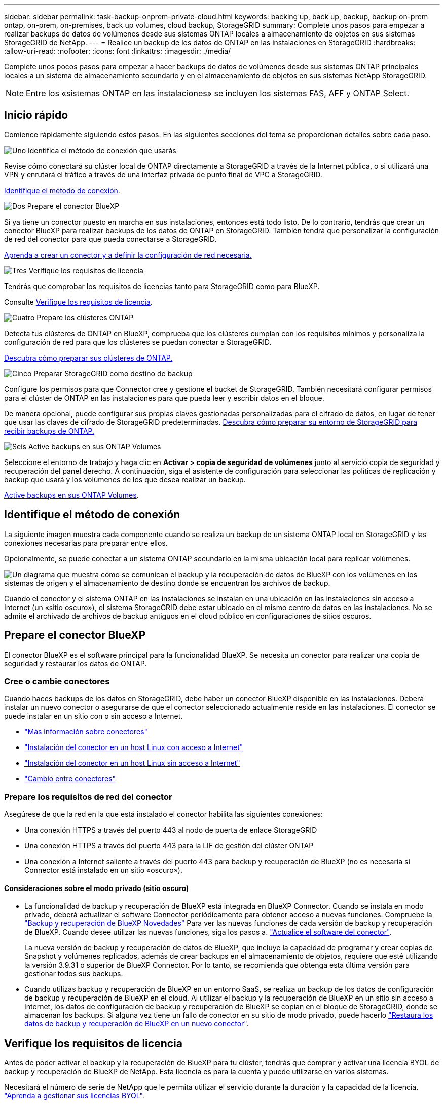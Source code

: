 ---
sidebar: sidebar 
permalink: task-backup-onprem-private-cloud.html 
keywords: backing up, back up, backup, backup on-prem ontap, on-prem, on-premises, back up volumes, cloud backup, StorageGRID 
summary: Complete unos pasos para empezar a realizar backups de datos de volúmenes desde sus sistemas ONTAP locales a almacenamiento de objetos en sus sistemas StorageGRID de NetApp. 
---
= Realice un backup de los datos de ONTAP en las instalaciones en StorageGRID
:hardbreaks:
:allow-uri-read: 
:nofooter: 
:icons: font
:linkattrs: 
:imagesdir: ./media/


[role="lead"]
Complete unos pocos pasos para empezar a hacer backups de datos de volúmenes desde sus sistemas ONTAP principales locales a un sistema de almacenamiento secundario y en el almacenamiento de objetos en sus sistemas NetApp StorageGRID.


NOTE: Entre los «sistemas ONTAP en las instalaciones» se incluyen los sistemas FAS, AFF y ONTAP Select.



== Inicio rápido

Comience rápidamente siguiendo estos pasos. En las siguientes secciones del tema se proporcionan detalles sobre cada paso.

.image:https://raw.githubusercontent.com/NetAppDocs/common/main/media/number-1.png["Uno"] Identifica el método de conexión que usarás
[role="quick-margin-para"]
Revise cómo conectará su clúster local de ONTAP directamente a StorageGRID a través de la Internet pública, o si utilizará una VPN y enrutará el tráfico a través de una interfaz privada de punto final de VPC a StorageGRID.

[role="quick-margin-para"]
<<Identifique el método de conexión>>.

.image:https://raw.githubusercontent.com/NetAppDocs/common/main/media/number-2.png["Dos"] Prepare el conector BlueXP
[role="quick-margin-para"]
Si ya tiene un conector puesto en marcha en sus instalaciones, entonces está todo listo. De lo contrario, tendrás que crear un conector BlueXP para realizar backups de los datos de ONTAP en StorageGRID. También tendrá que personalizar la configuración de red del conector para que pueda conectarse a StorageGRID.

[role="quick-margin-para"]
<<Prepare el conector BlueXP,Aprenda a crear un conector y a definir la configuración de red necesaria.>>

.image:https://raw.githubusercontent.com/NetAppDocs/common/main/media/number-3.png["Tres"] Verifique los requisitos de licencia
[role="quick-margin-para"]
Tendrás que comprobar los requisitos de licencias tanto para StorageGRID como para BlueXP.

[role="quick-margin-para"]
Consulte <<Verifique los requisitos de licencia>>.

.image:https://raw.githubusercontent.com/NetAppDocs/common/main/media/number-4.png["Cuatro"] Prepare los clústeres ONTAP
[role="quick-margin-para"]
Detecta tus clústeres de ONTAP en BlueXP, comprueba que los clústeres cumplan con los requisitos mínimos y personaliza la configuración de red para que los clústeres se puedan conectar a StorageGRID.

[role="quick-margin-para"]
<<Prepare los clústeres ONTAP,Descubra cómo preparar sus clústeres de ONTAP.>>

.image:https://raw.githubusercontent.com/NetAppDocs/common/main/media/number-5.png["Cinco"] Preparar StorageGRID como destino de backup
[role="quick-margin-para"]
Configure los permisos para que Connector cree y gestione el bucket de StorageGRID. También necesitará configurar permisos para el clúster de ONTAP en las instalaciones para que pueda leer y escribir datos en el bloque.

[role="quick-margin-para"]
De manera opcional, puede configurar sus propias claves gestionadas personalizadas para el cifrado de datos, en lugar de tener que usar las claves de cifrado de StorageGRID predeterminadas. <<Preparar StorageGRID como destino de backup,Descubra cómo preparar su entorno de StorageGRID para recibir backups de ONTAP.>>

.image:https://raw.githubusercontent.com/NetAppDocs/common/main/media/number-6.png["Seis"] Active backups en sus ONTAP Volumes
[role="quick-margin-para"]
Seleccione el entorno de trabajo y haga clic en *Activar > copia de seguridad de volúmenes* junto al servicio copia de seguridad y recuperación del panel derecho. A continuación, siga el asistente de configuración para seleccionar las políticas de replicación y backup que usará y los volúmenes de los que desea realizar un backup.

[role="quick-margin-para"]
<<Active backups en sus ONTAP Volumes>>.



== Identifique el método de conexión

La siguiente imagen muestra cada componente cuando se realiza un backup de un sistema ONTAP local en StorageGRID y las conexiones necesarias para preparar entre ellos.

Opcionalmente, se puede conectar a un sistema ONTAP secundario en la misma ubicación local para replicar volúmenes.

image:diagram_cloud_backup_onprem_storagegrid.png["Un diagrama que muestra cómo se comunican el backup y la recuperación de datos de BlueXP con los volúmenes en los sistemas de origen y el almacenamiento de destino donde se encuentran los archivos de backup."]

Cuando el conector y el sistema ONTAP en las instalaciones se instalan en una ubicación en las instalaciones sin acceso a Internet (un «sitio oscuro»), el sistema StorageGRID debe estar ubicado en el mismo centro de datos en las instalaciones. No se admite el archivado de archivos de backup antiguos en el cloud público en configuraciones de sitios oscuros.



== Prepare el conector BlueXP

El conector BlueXP es el software principal para la funcionalidad BlueXP. Se necesita un conector para realizar una copia de seguridad y restaurar los datos de ONTAP.



=== Cree o cambie conectores

Cuando haces backups de los datos en StorageGRID, debe haber un conector BlueXP disponible en las instalaciones. Deberá instalar un nuevo conector o asegurarse de que el conector seleccionado actualmente reside en las instalaciones. El conector se puede instalar en un sitio con o sin acceso a Internet.

* https://docs.netapp.com/us-en/bluexp-setup-admin/concept-connectors.html["Más información sobre conectores"^]
* https://docs.netapp.com/us-en/bluexp-setup-admin/task-quick-start-connector-on-prem.html["Instalación del conector en un host Linux con acceso a Internet"^]
* https://docs.netapp.com/us-en/bluexp-setup-admin/task-quick-start-private-mode.html["Instalación del conector en un host Linux sin acceso a Internet"^]
* https://docs.netapp.com/us-en/bluexp-setup-admin/task-managing-connectors.html["Cambio entre conectores"^]




=== Prepare los requisitos de red del conector

Asegúrese de que la red en la que está instalado el conector habilita las siguientes conexiones:

* Una conexión HTTPS a través del puerto 443 al nodo de puerta de enlace StorageGRID
* Una conexión HTTPS a través del puerto 443 para la LIF de gestión del clúster ONTAP
* Una conexión a Internet saliente a través del puerto 443 para backup y recuperación de BlueXP (no es necesaria si Connector está instalado en un sitio «oscuro»).




==== Consideraciones sobre el modo privado (sitio oscuro)

* La funcionalidad de backup y recuperación de BlueXP está integrada en BlueXP Connector. Cuando se instala en modo privado, deberá actualizar el software Connector periódicamente para obtener acceso a nuevas funciones. Compruebe la link:whats-new.html["Backup y recuperación de BlueXP Novedades"] Para ver las nuevas funciones de cada versión de backup y recuperación de BlueXP. Cuando desee utilizar las nuevas funciones, siga los pasos a. https://docs.netapp.com/us-en/bluexp-setup-admin/task-managing-connectors.html#upgrade-the-connector-when-using-private-mode["Actualice el software del conector"^].
+
La nueva versión de backup y recuperación de datos de BlueXP, que incluye la capacidad de programar y crear copias de Snapshot y volúmenes replicados, además de crear backups en el almacenamiento de objetos, requiere que esté utilizando la versión 3.9.31 o superior de BlueXP Connector. Por lo tanto, se recomienda que obtenga esta última versión para gestionar todos sus backups.

* Cuando utilizas backup y recuperación de BlueXP en un entorno SaaS, se realiza un backup de los datos de configuración de backup y recuperación de BlueXP en el cloud. Al utilizar el backup y la recuperación de BlueXP en un sitio sin acceso a Internet, los datos de configuración de backup y recuperación de BlueXP se copian en el bloque de StorageGRID, donde se almacenan los backups. Si alguna vez tiene un fallo de conector en su sitio de modo privado, puede hacerlo link:reference-backup-cbs-db-in-dark-site.html["Restaura los datos de backup y recuperación de BlueXP en un nuevo conector"^].




== Verifique los requisitos de licencia

Antes de poder activar el backup y la recuperación de BlueXP para tu clúster, tendrás que comprar y activar una licencia BYOL de backup y recuperación de BlueXP de NetApp. Esta licencia es para la cuenta y puede utilizarse en varios sistemas.

Necesitará el número de serie de NetApp que le permita utilizar el servicio durante la duración y la capacidad de la licencia. link:task-licensing-cloud-backup.html#use-a-bluexp-backup-and-recovery-byol-license["Aprenda a gestionar sus licencias BYOL"].


TIP: No se admite la licencia de PAYGO cuando se realiza una copia de seguridad de archivos en StorageGRID.



== Prepare los clústeres ONTAP

Tendrá que preparar su sistema ONTAP de origen en las instalaciones y cualquier sistema ONTAP o Cloud Volumes ONTAP secundario en las instalaciones.

La preparación de los clústeres de ONTAP implica los siguientes pasos:

* Descubre tus sistemas de ONTAP en BlueXP
* Compruebe los requisitos del sistema ONTAP
* Comprobar los requisitos de red de ONTAP para realizar backup de los datos en el almacenamiento de objetos
* Compruebe los requisitos de red de ONTAP para replicar volúmenes




=== Descubre tus sistemas de ONTAP en BlueXP

Tanto su sistema ONTAP de origen en las instalaciones como todos los sistemas ONTAP o Cloud Volumes ONTAP secundarios en las instalaciones deben estar disponibles en BlueXP Canvas.

Tendrá que conocer la dirección IP de gestión del clúster y la contraseña de la cuenta de usuario administrador para añadir el clúster.
https://docs.netapp.com/us-en/bluexp-ontap-onprem/task-discovering-ontap.html["Aprenda a detectar un clúster"^].



=== Compruebe los requisitos del sistema ONTAP

Asegúrese de que se cumplen los siguientes requisitos de ONTAP:

* Se recomienda un mínimo de ONTAP 9,8; ONTAP 9.8P13 y posterior.
* Una licencia de SnapMirror (incluida como parte del paquete Premium o del paquete de protección de datos).
+
*Nota:* El “paquete de nube híbrida” no es necesario cuando se utiliza la copia de seguridad y recuperación de BlueXP.

+
Aprenda cómo https://docs.netapp.com/us-en/ontap/system-admin/manage-licenses-concept.html["gestione las licencias de clúster"^].

* La hora y la zona horaria están configuradas correctamente. Aprenda cómo https://docs.netapp.com/us-en/ontap/system-admin/manage-cluster-time-concept.html["configure la hora del clúster"^].
* Si va a replicar datos, debe comprobar que los volúmenes de origen y de destino ejecutan versiones de ONTAP compatibles antes de replicar datos.
+
https://docs.netapp.com/us-en/ontap/data-protection/compatible-ontap-versions-snapmirror-concept.html["Consulte versiones de ONTAP compatibles para relaciones de SnapMirror"^].





=== Comprobar los requisitos de red de ONTAP para realizar backup de los datos en el almacenamiento de objetos

Debe configurar los siguientes requisitos en el sistema que se conecta al almacenamiento de objetos.

* Si utiliza una arquitectura de backup ramificada, los siguientes ajustes deben configurarse en el sistema de almacenamiento _primary_.
* Cuando se utiliza una arquitectura de copia de seguridad en cascada, los siguientes ajustes deben configurarse en el sistema de almacenamiento _secondary_.


Se necesitan los siguientes requisitos de red de clúster de ONTAP:

* El clúster de ONTAP inicia una conexión HTTPS a través de un puerto especificado por el usuario desde la LIF del interconexión de clústeres al nodo de puerta de enlace StorageGRID para las operaciones de backup y restauración. El puerto se puede configurar durante la configuración de copia de seguridad.
+
ONTAP lee y escribe datos en y desde el almacenamiento de objetos. El almacenamiento de objetos nunca se inicia, solo responde.

* ONTAP requiere una conexión entrante desde el conector hasta la LIF de administración del clúster. El conector debe residir en sus instalaciones.
* Se requiere una LIF de interconexión de clústeres en cada nodo ONTAP donde se alojan los volúmenes en los que se desea incluir. La LIF debe estar asociada al _IPspace_ que ONTAP debería utilizar para conectarse al almacenamiento de objetos. https://docs.netapp.com/us-en/ontap/networking/standard_properties_of_ipspaces.html["Obtenga más información acerca de los espacios IP"^].
+
Al configurar el backup y la recuperación de BlueXP, se le pedirá que utilice el espacio IP. Debe elegir el espacio IP al que está asociada cada LIF. Puede ser el espacio IP «predeterminado» o un espacio IP personalizado que haya creado.

* Las LIF de interconexión de clústeres de los nodos pueden acceder al almacén de objetos (no es necesario cuando se instala el conector en un sitio «oscuro»).
* Los servidores DNS se configuraron para la máquina virtual de almacenamiento donde se encuentran los volúmenes. Descubra cómo https://docs.netapp.com/us-en/ontap/networking/configure_dns_services_auto.html["Configure los servicios DNS para la SVM"^].
* Si utiliza un espacio IP diferente al predeterminado, es posible que deba crear una ruta estática para obtener acceso al almacenamiento de objetos.
* Actualice las reglas de firewall, si es necesario, para permitir las conexiones del servicio de backup y recuperación de BlueXP desde ONTAP al almacenamiento de objetos a través del puerto que especificó (normalmente con el puerto 443) y el tráfico de resolución de nombres de la máquina virtual de almacenamiento al servidor DNS a través del puerto 53 (TCP/UDP).




=== Compruebe los requisitos de red de ONTAP para replicar volúmenes

Antes de activar los backups en el backup y la recuperación de BlueXP, asegúrese de que los sistemas de origen y destino cumplan con los requisitos de red y la versión de ONTAP.



==== Requisitos de red de Cloud Volumes ONTAP

El grupo de seguridad de la instancia debe incluir las reglas de entrada y salida necesarias: Específicamente, reglas para ICMP y los puertos 11104 y 11105. Estas reglas se incluyen en el grupo de seguridad predefinido.



==== Requisitos de red de ONTAP en las instalaciones

* Si el clúster se encuentra en sus instalaciones, debe tener una conexión entre la red corporativa y la red virtual del proveedor de cloud. Normalmente se trata de una conexión VPN.
* Los clústeres de ONTAP deben cumplir con requisitos adicionales de subred, puerto, firewall y clúster.
+
Al poder replicar en Cloud Volumes ONTAP o en sistemas en las instalaciones, revise los requisitos de los pares de los sistemas de ONTAP en las instalaciones. https://docs.netapp.com/us-en/ontap-sm-classic/peering/reference_prerequisites_for_cluster_peering.html["Ver requisitos previos para la relación de clústeres entre iguales en la documentación de ONTAP"^].





== Preparar StorageGRID como destino de backup

StorageGRID debe cumplir con los siguientes requisitos. Consulte https://docs.netapp.com/us-en/storagegrid-117/["Documentación de StorageGRID"^] si quiere más información.

Versiones de StorageGRID compatibles:: Se admite StorageGRID 10.3 y versiones posteriores.
+
--
Para usar la protección DataLock & Ransomware para sus copias de seguridad, sus sistemas StorageGRID deben ejecutar la versión 11.6.0.3 o posterior.

Para organizar los backups antiguos en niveles en el almacenamiento de archivado en cloud, los sistemas StorageGRID deben ejecutar la versión 11.3 o posterior. Además, debes descubrir tus sistemas StorageGRID en BlueXP Canvas.

--
Credenciales de S3:: Debe haber creado una cuenta de inquilino de S3 para controlar el acceso al almacenamiento de StorageGRID. https://docs.netapp.com/us-en/storagegrid-117/admin/creating-tenant-account.html["Consulte los documentos de StorageGRID para obtener más información"^].
+
--
Al configurar un backup en StorageGRID, el asistente de backup le solicita una clave de acceso de S3 y una clave secreta para una cuenta de inquilino. La cuenta de inquilino permite el backup y la recuperación de BlueXP para autenticar y acceder a los bloques de StorageGRID que se utilizan para almacenar backups. Las claves son necesarias para que StorageGRID sepa quién está haciendo la solicitud.

Estas claves de acceso deben estar asociadas a un usuario que tenga los siguientes permisos:

[source, json]
----
"s3:ListAllMyBuckets",
"s3:ListBucket",
"s3:GetObject",
"s3:PutObject",
"s3:DeleteObject",
"s3:CreateBucket"
----
--
Control de versiones de objetos:: No debe habilitar manualmente el control de versiones de objetos StorageGRID en el bloque de almacenamiento de objetos.




=== Prepárese para archivar archivos de backup antiguos en almacenamiento en cloud público

Organizar en niveles los archivos de backup antiguos en el almacenamiento de archivado ahorra dinero al utilizar un tipo de almacenamiento más económico para backups que quizás no necesite. StorageGRID es una solución en las instalaciones (cloud privado) que no ofrece almacenamiento de archivado, pero puede mover archivos de backup antiguos a un almacenamiento de archivado en el cloud público. Cuando se utilizan de esta forma, los datos organizados en niveles en el almacenamiento cloud o restaurados a partir del almacenamiento en cloud pasan entre StorageGRID y el almacenamiento cloud - BlueXP no está implicado en esta transferencia de datos.

El soporte actual le permite archivar backups en el almacenamiento AWS _S3 Glacier_/_S3 Glacier Deep Archive_ o _Azure Archive_.

*Requisitos de ONTAP*

* El clúster debe utilizar ONTAP 9.12.1 o superior.


*Requisitos de StorageGRID*

* Su StorageGRID debe utilizar 11,4 o superior.
* Su StorageGRID debe estar https://docs.netapp.com/us-en/bluexp-storagegrid/task-discover-storagegrid.html["Descubierto y disponible en BlueXP Canvas"^].


*Requisitos de Amazon S3*

* Tendrá que registrarse en una cuenta de Amazon S3 para conocer el espacio de almacenamiento donde se ubicarán sus backups archivados.
* Puede elegir entre organizar los backups en niveles en el almacenamiento de AWS S3 Glacier o S3 Glacier Deep Archive. link:reference-aws-backup-tiers.html["Obtenga más información acerca de los niveles de archivado de AWS"^].
* StorageGRID debe tener acceso de control total al cucharón (`s3:*`); sin embargo, si esto no es posible, la directiva bucket debe conceder los siguientes permisos S3 a StorageGRID:
+
** `s3:AbortMultipartUpload`
** `s3:DeleteObject`
** `s3:GetObject`
** `s3:ListBucket`
** `s3:ListBucketMultipartUploads`
** `s3:ListMultipartUploadParts`
** `s3:PutObject`
** `s3:RestoreObject`




*Requisitos de Azure Blob*

* Tendrá que inscribirse en una suscripción de Azure para disfrutar del espacio de almacenamiento donde se ubicar los backups archivados.
* El asistente de activación permite utilizar un grupo de recursos existente para administrar el contenedor Blob que almacenará las copias de seguridad o crear un nuevo grupo de recursos.


A la hora de definir la configuración de archivado para la política de backup del clúster, debe introducir las credenciales del proveedor de cloud y seleccionar la clase de almacenamiento que desea utilizar. El backup y la recuperación de datos de BlueXP crea el bloque de cloud cuando activas el backup para el clúster. A continuación se muestra la información necesaria para el almacenamiento de archivado de AWS y Azure.

image:screenshot_sg_archive_to_cloud.png["Una captura de pantalla de la información que necesitará para archivar archivos de backup de StorageGRID a AWS S3 o Azure Blob."]

La configuración de la política de archivado que seleccione generará una política de gestión del ciclo de vida de la información (ILM) en StorageGRID y añadirá la configuración como "reglas".

* Si ya existe una política activa de ILM, se añadirán nuevas reglas a la política de ILM para mover los datos al nivel de archivado.
* Si ya existe una política de ILM en el estado "propuesta", no será posible la creación y activación de una nueva política de ILM. https://docs.netapp.com/us-en/storagegrid-117/ilm/index.html["Obtenga más información acerca de las reglas y políticas de ILM de StorageGRID"^].




== Active backups en sus ONTAP Volumes

Active los backups en cualquier momento directamente desde su entorno de trabajo local.

Un asistente le llevará por los siguientes pasos principales:

* <<Seleccione los volúmenes de los que desea realizar el backup>>
* <<Defina la estrategia de backup>>
* <<Revise las selecciones>>


También puede hacerlo <<Muestra los comandos de la API>> en el paso de revisión, puede copiar el código para automatizar la activación de la copia de seguridad para entornos de trabajo futuros.



=== Inicie el asistente

.Pasos
. Acceda al asistente Activar copia de seguridad y recuperación de una de las siguientes maneras:
+
** En el lienzo de BlueXP, selecciona el entorno de trabajo y selecciona *Habilitar > Volúmenes de copia de seguridad* junto al servicio de copia de seguridad y recuperación en el panel derecho.
+
Si el destino de sus backups existe como entorno de trabajo en el Canvas, puede arrastrar el clúster de ONTAP al almacenamiento de objetos.

** Seleccione *Volúmenes* en la barra Copia de seguridad y recuperación. En la pestaña Volúmenes, seleccione la opción *Acciones (...)* y seleccione *Activar copia de seguridad* para un solo volumen (que aún no tenga la replicación o copia de seguridad en el almacenamiento de objetos ya habilitados).


+
La página Introducción del asistente muestra las opciones de protección, incluidas las instantáneas locales, la replicación y las copias de seguridad. Si realizó la segunda opción en este paso, aparecerá la página Definir estrategia de copia de seguridad con un volumen seleccionado.

. Continúe con las siguientes opciones:
+
** Si ya tienes un conector BlueXP, ya lo tendrás todo. Solo tienes que seleccionar *Siguiente*.
** Si aún no tienes un conector BlueXP, aparece la opción *Add a Connector*. Consulte <<Prepare el conector BlueXP>>.






=== Seleccione los volúmenes de los que desea realizar el backup

Elija los volúmenes que desea proteger. Puede optar por proteger FlexVol o FlexGroup Volumes; sin embargo, no puede seleccionar una combinación de ellos para el entorno de trabajo que decida proteger.

[NOTE]
====
* Puede activar un backup solo en un único volumen de FlexGroup a la vez.
* Los volúmenes que seleccione también deben tener la misma configuración de SnapLock. Todos los volúmenes deben tener SnapLock Enterprise habilitado o SnapLock deshabilitado. (Actualmente los volúmenes en el modo SnapLock Compliance no son compatibles). No puede seleccionar una combinación de volúmenes bloqueados y desbloqueados.


====
Un volumen protegido es uno que tiene uno o varios de los siguientes: Política de Snapshot, política de replicación, backup en política de objetos.


NOTE: Si los volúmenes que elija tienen distintas políticas de Snapshot y de replicación a las políticas que seleccione más adelante, se sobrescribirán las políticas existentes.

.Pasos
. En la página Select Volumes, seleccione el o los volúmenes que desea proteger.
+
** Opcionalmente, filtre las filas para mostrar solo los volúmenes con ciertos tipos de volumen, estilos y más para facilitar la selección.
** Después de seleccionar el primer volumen, puede seleccionar All FlexVol Volumes. Para realizar un backup de todos los volúmenes FlexVol existentes y de todos los volúmenes FlexVol añadidos en el futuro, primero marque un volumen y, a continuación, marque la casilla en la fila del título. (image:button_backup_all_volumes.png[""]).
+

TIP: Recomendamos esta opción para que se haga un backup de todos los volúmenes y que nunca tendrá que recordar para habilitar los backups para volúmenes nuevos.

** Para realizar un backup de volúmenes individuales, active la casilla de cada volumen (image:button_backup_1_volume.png[""]).


. Seleccione *Siguiente*.




=== Defina la estrategia de backup

Definir la estrategia de backup implica configurar las siguientes opciones:

* Tanto si desea una como todas las opciones de backup: Copias Snapshot locales, replicación y backup en el almacenamiento de objetos
* Arquitectura
* Política de Snapshot local
* Objetivo y política de replicación
+

NOTE: Si los volúmenes seleccionados tienen distintas políticas de Snapshot y de replicación a las políticas seleccionadas en este paso, se sobrescribirán las políticas existentes.

* Backup en la información de almacenamiento de objetos (proveedor, cifrado, conexión a redes, política de backup y opciones de exportación).


.Pasos
. En la página Definir estrategia de copia de seguridad, seleccione una o todas las siguientes opciones. Los tres están seleccionados de forma predeterminada:
+
** *Instantáneas locales*: Si está realizando una replicación o una copia de seguridad en el almacenamiento de objetos, se deben crear instantáneas locales.
** *Replicación*: Crea volúmenes replicados en otro sistema de almacenamiento ONTAP.
** *Backup*: Realiza copias de seguridad de los volúmenes en el almacenamiento de objetos.


. *Arquitectura*: Si elige tanto la replicación como la copia de seguridad, elija uno de los siguientes flujos de información:
+
** *Cascading*: La información fluye desde el primario al secundario, y luego desde el secundario al almacenamiento de objetos.
** *Fan Out*: La información fluye del primario al secundario _and_ del almacenamiento primario al objeto.
+
Para obtener información detallada sobre estas arquitecturas, consulte link:concept-protection-journey.html["Planifica tu proceso de protección"].



. *Instantánea local*: Elija una política de Snapshot existente.
+

TIP: Si desea crear una política personalizada, puede usar System Manager o la CLI de ONTAP `snapmirror policy create` comando. Consulte.

. *Replicación*: Establezca las siguientes opciones:
+
** *Objetivo de replicación*: Seleccione el entorno de trabajo de destino y SVM. De manera opcional, seleccione el agregado o los agregados de destino y el prefijo o sufijo que se agregará al nombre del volumen replicado.
** *Política de replicación*: Elija una política de replicación existente.


. *Copia de seguridad en Object*: Si seleccionaste *Copia de seguridad*, establece las siguientes opciones:
+
** *Proveedor*: Selecciona *StorageGRID*.
** *Configuración del proveedor*: Ingrese los detalles FQDN del nodo de la puerta de enlace del proveedor, el puerto, la clave de acceso y la clave secreta.
+
La clave de acceso y la clave secreta son las del usuario de IAM que se creó para otorgar al clúster de ONTAP acceso al bloque.

** * Redes*: Elija el espacio IP en el clúster de ONTAP donde residen los volúmenes de los que desea realizar una copia de seguridad. Las LIF entre clústeres de este espacio IP deben tener acceso saliente a Internet (no es necesario cuando el conector se instala en un sitio «oscuro»).
+

TIP: Al seleccionar el espacio IP correcto, se garantiza que el backup y la recuperación de BlueXP puedan configurar una conexión desde ONTAP a tu almacenamiento de objetos de StorageGRID.

** *Política de copia de seguridad*: Seleccione una política de copia de seguridad existente.
+

TIP: Si desea crear una política personalizada, puede usar System Manager o la CLI de ONTAP `snapmirror policy create` comando. Consulte.

+
Si su clúster utiliza ONTAP 9.11.1 o superior, puede optar por proteger sus backups de ataques de eliminación y ransomware configurando _DataLock y Protección de ransomware_. _DataLock_ protege sus archivos de copia de seguridad de ser modificados o eliminados, y _Ransomware protection_ analiza sus archivos de copia de seguridad para buscar evidencia de un ataque de ransomware en sus archivos de copia de seguridad. link:concept-cloud-backup-policies.html#datalock-and-ransomware-protection["Obtenga más información acerca de los ajustes de DataLock disponibles"^].

+
Si el clúster utiliza ONTAP 9.12.1 o posterior y el sistema StorageGRID utiliza la versión 11.4 o posterior, puede optar por organizar en niveles los backups antiguos en niveles de archivado en cloud público después de un determinado número de días. Actualmente es compatible con los niveles de almacenamiento de AWS S3 Glacier/S3 Glacier Deep Archive o Azure Archive. <<Preparing to archive older backup files to public cloud storage,Vea cómo configurar sus sistemas para esta funcionalidad>>.

** *Copia de seguridad de nivel en la nube pública*: Seleccione el proveedor de nube al que desea organizar las copias de seguridad en niveles e introduzca los detalles del proveedor.
+
Seleccione o cree un clúster de StorageGRID nuevo. Para obtener más detalles sobre la creación de un clúster de StorageGRID para que BlueXP pueda detectarlo, consulte https://docs.netapp.com/us-en/storagegrid-117/["Documentación de StorageGRID"^].

** *Exporte las copias Snapshot existentes al almacenamiento de objetos como copias de seguridad*: Si hay alguna copia Snapshot local para volúmenes de lectura/escritura en este entorno de trabajo que coincida con la etiqueta de programación de copia de seguridad que acaba de seleccionar para este entorno de trabajo (por ejemplo, diario, semanal, etc.), se muestra este mensaje adicional. Marque esta casilla para que se copien todas las copias Snapshot históricas en el almacenamiento de objetos como archivos de backup a fin de garantizar la protección más completa de los volúmenes.


. Seleccione *Siguiente*.




=== Revise las selecciones

Esta es la oportunidad de revisar sus selecciones y hacer ajustes, si es necesario.

.Pasos
. En la página Review, revise las selecciones.
. Opcionalmente marque la casilla para *sincronizar automáticamente las etiquetas de la política de Snapshot con las etiquetas de la política de replicación y copia de seguridad*. De este modo, se crea Snapshot con una etiqueta que coincide con las etiquetas de las políticas de replicación y backup.
. Seleccione *Activar copia de seguridad*.


.Resultado
El backup y la recuperación de datos de BlueXP comienzan a realizar los backups iniciales de tus volúmenes. La transferencia básica del volumen replicado y el archivo de backup incluye una copia completa de los datos de origen. Las transferencias posteriores contienen copias diferenciales de los datos del almacenamiento primario contenidos en las copias Snapshot.

Se crea un volumen replicado en el clúster de destino que se sincronizará con el volumen de almacenamiento principal.

Se crea un bucket S3 en la cuenta de servicio indicada por la clave de acceso S3 y la clave secreta que ha introducido, y los archivos de copia de seguridad se almacenan allí.

La consola de backup de volumen se muestra para poder supervisar el estado de los backups.

También es posible supervisar el estado de los trabajos de backup y restauración mediante la link:task-monitor-backup-jobs.html["Panel de control de trabajos"^].



=== Muestra los comandos de la API

Puede ser conveniente mostrar y copiar, opcionalmente, los comandos API que se utilizan en el asistente Activar backup y recuperación. Se recomienda hacer esto para automatizar la activación del backup en entornos de trabajo futuros.

.Pasos
. En el asistente Activar copia de seguridad y recuperación, seleccione *Ver solicitud de API*.
. Para copiar los comandos en el portapapeles, seleccione el icono *Copiar*.




== El futuro

* Puede hacerlo link:task-manage-backups-ontap.html["gestione los archivos de copia de seguridad y las políticas de copia de seguridad"^]. Esto incluye iniciar y detener copias de seguridad, eliminar copias de seguridad, agregar y cambiar la programación de copia de seguridad, etc.
* Puede hacerlo link:task-manage-backup-settings-ontap.html["gestione la configuración de backup en el nivel del clúster"^]. Esto incluye cambiar el ancho de banda de red disponible para cargar backups en el almacenamiento de objetos, cambiar la configuración de backup automático para volúmenes futuros, etc.
* También puede hacerlo link:task-restore-backups-ontap.html["restaure volúmenes, carpetas o archivos individuales desde un archivo de backup"^] En un sistema ONTAP en las instalaciones.

